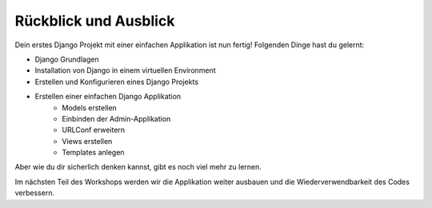 Rückblick und Ausblick
**********************

Dein erstes Django Projekt mit einer einfachen Applikation ist nun fertig!
Folgenden Dinge hast du gelernt:

* Django Grundlagen
* Installation von Django in einem virtuellen Environment
* Erstellen und Konfigurieren eines Django Projekts
* Erstellen einer einfachen Django Applikation
    * Models erstellen
    * Einbinden der Admin-Applikation
    * URLConf erweitern
    * Views erstellen
    * Templates anlegen

Aber wie du dir sicherlich denken kannst, gibt es noch viel mehr zu lernen.

Im nächsten Teil des Workshops werden wir die Applikation weiter ausbauen und
die Wiederverwendbarkeit des Codes verbessern.
